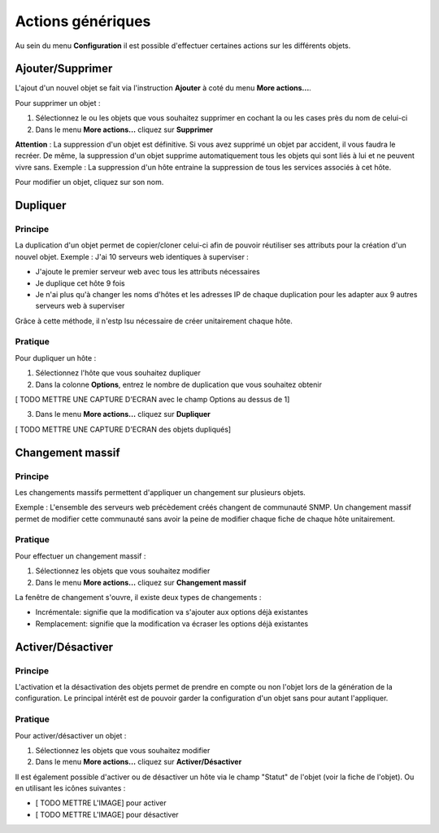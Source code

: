 ==================
Actions génériques
==================

Au sein du menu **Configuration** il est possible d'effectuer certaines actions sur les différents objets.

*****************
Ajouter/Supprimer
*****************

L'ajout d'un nouvel objet se fait via l'instruction **Ajouter** à coté du menu **More actions...**.

Pour supprimer un objet :

#.	Sélectionnez le ou les objets que vous souhaitez supprimer en cochant la ou les cases près du nom de celui-ci
#.	Dans le menu **More actions...** cliquez sur **Supprimer**

**Attention** : La suppression d'un objet est définitive. Si vous avez supprimé un objet par accident, il vous faudra le recréer.
De même, la suppression d'un objet supprime automatiquement tous les objets qui sont liés à lui et ne peuvent vivre sans.
Exemple : La suppression d'un hôte entraine la suppression de tous les services associés à cet hôte.

Pour modifier un objet, cliquez sur son nom.

*********
Dupliquer
*********

Principe
--------

La duplication d'un objet permet de copier/cloner celui-ci afin de pouvoir réutiliser ses attributs pour la création d'un nouvel objet.
Exemple : J'ai 10 serveurs web identiques à superviser :

*	J'ajoute le premier serveur web avec tous les attributs nécessaires
*	Je duplique cet hôte 9 fois
*	Je n'ai plus qu'à changer les noms d'hôtes et les adresses IP de chaque duplication pour les adapter aux 9 autres serveurs web à superviser

Grâce à cette méthode, il n'estp lsu nécessaire de créer unitairement chaque hôte.

Pratique
--------

Pour dupliquer un hôte :

1.	Sélectionnez l'hôte que vous souhaitez dupliquer
2.	Dans la colonne **Options**, entrez le nombre de duplication que vous souhaitez obtenir
 
[ TODO METTRE UNE CAPTURE D'ECRAN avec le champ Options au dessus de 1] 

3.	Dans le menu **More actions...** cliquez sur **Dupliquer**

[ TODO METTRE UNE CAPTURE D'ECRAN des objets dupliqués]

*****************
Changement massif
*****************

Principe
--------

Les changements massifs permettent d'appliquer un changement sur plusieurs objets.

Exemple : L'ensemble des serveurs web précèdement créés changent de communauté SNMP.
Un changement massif permet de modifier cette communauté sans avoir la peine de modifier chaque fiche de chaque hôte unitairement.

Pratique
--------

Pour effectuer un changement massif :

#.	Sélectionnez les objets que vous souhaitez modifier
#.	Dans le menu **More actions...** cliquez sur **Changement massif**

La fenêtre de changement s'ouvre, il existe deux types de changements :

*	Incrémentale: signifie que la modification va s'ajouter aux options déjà existantes
*	Remplacement: signifie que la modification va écraser les options déjà existantes

******************
Activer/Désactiver
******************

Principe
--------

L'activation et la désactivation des objets permet de prendre en compte ou non l'objet lors de la génération de la configuration.
Le principal intérêt est de pouvoir garder la configuration d'un objet sans pour autant l'appliquer.

Pratique
--------

Pour activer/désactiver un objet :

#.	Sélectionnez les objets que vous souhaitez modifier
#.	Dans le menu **More actions...** cliquez sur **Activer/Désactiver**

Il est également possible d'activer ou de désactiver un hôte via le champ "Statut" de l'objet (voir la fiche de l'objet).
Ou en utilisant les icônes suivantes :

*	[ TODO METTRE L'IMAGE] pour activer
*	[ TODO METTRE L'IMAGE] pour désactiver
